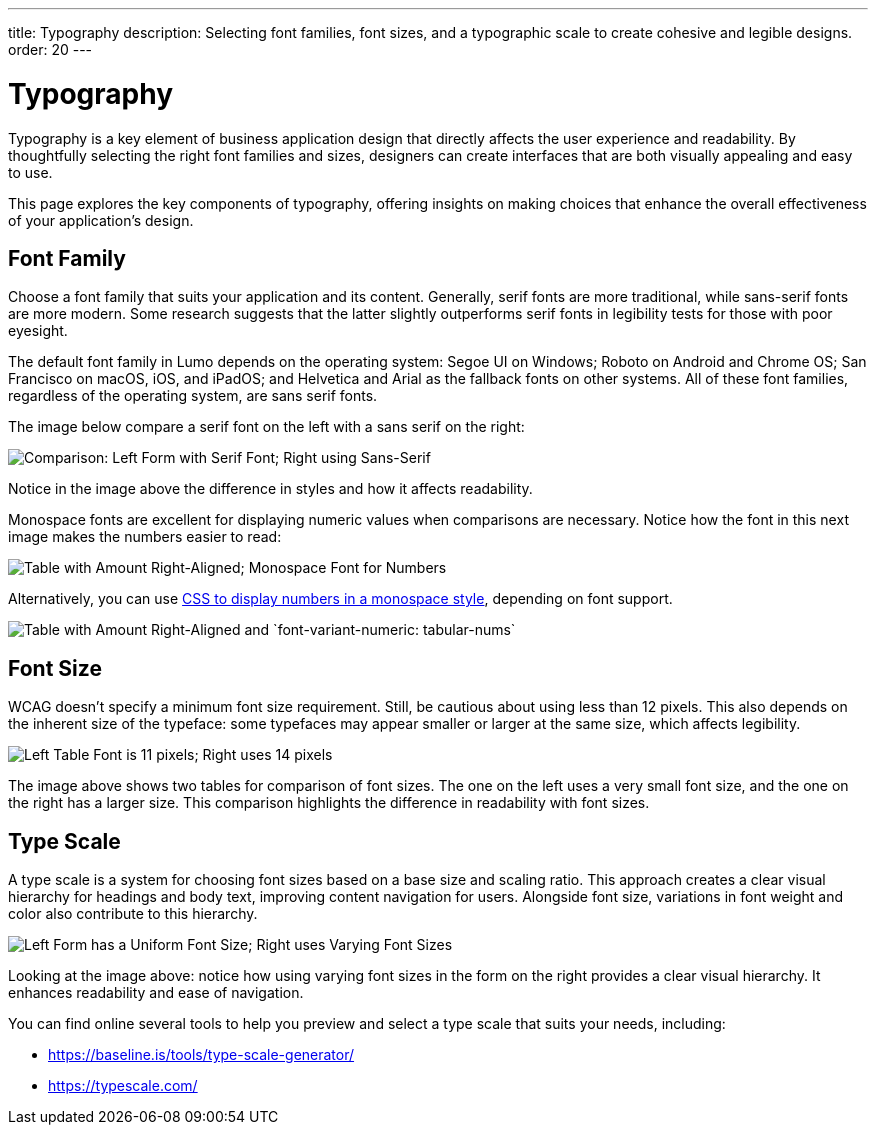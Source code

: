 ---
title: Typography
description: Selecting font families, font sizes, and a typographic scale to create cohesive and legible designs.
order: 20
---


= Typography

Typography is a key element of business application design that directly affects the user experience and readability. By thoughtfully selecting the right font families and sizes, designers can create interfaces that are both visually appealing and easy to use. 

This page explores the key components of typography, offering insights on making choices that enhance the overall effectiveness of your application’s design.


== Font Family

Choose a font family that suits your application and its content. Generally, serif fonts are more traditional, while sans-serif fonts are more modern. Some research suggests that the latter slightly outperforms serif fonts in legibility tests for those with poor eyesight.

The default font family in Lumo depends on the operating system: Segoe UI on Windows; Roboto on Android and Chrome OS; San Francisco on macOS, iOS, and iPadOS; and Helvetica and Arial as the fallback fonts on other systems. All of these font families, regardless of the operating system, are sans serif fonts.

The image below compare a serif font on the left with a sans serif on the right:

image::images/typography-serif-sans-serif.png[Comparison: Left Form with Serif Font; Right using Sans-Serif]

Notice in the image above the difference in styles and how it affects readability.

Monospace fonts are excellent for displaying numeric values when comparisons are necessary. Notice how the font in this next image makes the numbers easier to read:

image::images/typography-monospace.png[Table with Amount Right-Aligned; Monospace Font for Numbers]

Alternatively, you can use link:https://developer.mozilla.org/en-US/docs/Web/CSS/font-variant-numeric[CSS to display numbers in a monospace style], depending on font support.

image::images/typography-monospace-css.png[Table with Amount Right-Aligned and  `font-variant-numeric: tabular-nums`]


== Font Size

WCAG doesn't specify a minimum font size requirement. Still, be cautious about using less than 12 pixels. This also depends on the inherent size of the typeface: some typefaces may appear smaller or larger at the same size, which affects legibility.

image::images/typography-font-size.png[Left Table Font is 11 pixels; Right uses 14 pixels]

The image above shows two tables for comparison of font sizes. The one on the left uses a very small font size, and the one on the right has a larger size. This comparison highlights the difference in readability with font sizes.


== Type Scale

A type scale is a system for choosing font sizes based on a base size and scaling ratio. This approach creates a clear visual hierarchy for headings and body text, improving content navigation for users. Alongside font size, variations in font weight and color also contribute to this hierarchy.

image::images/typography-type-scale.png[Left Form has a Uniform Font Size; Right uses Varying Font Sizes]

Looking at the image above: notice how using varying font sizes in the form on the right provides a clear visual hierarchy. It enhances readability and ease of navigation.

You can find online several tools to help you preview and select a type scale that suits your needs, including:

- https://baseline.is/tools/type-scale-generator/
- https://typescale.com/
